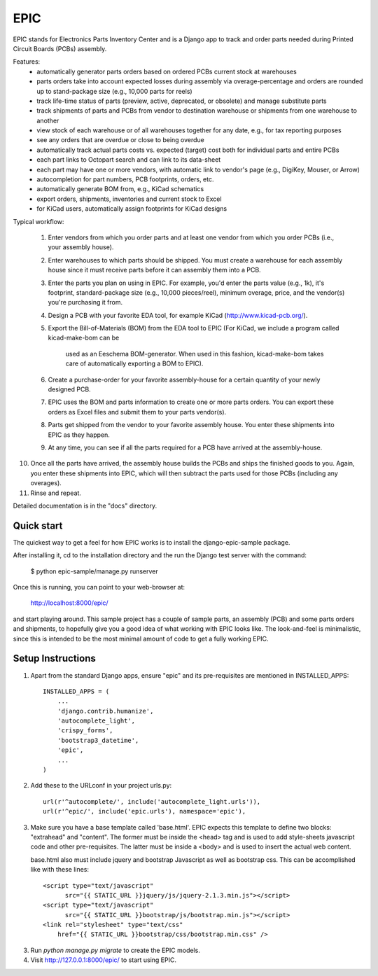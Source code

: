 ====
EPIC
====

EPIC stands for Electronics Parts Inventory Center and is a Django app
to track and order parts needed during Printed Circuit Boards (PCBs)
assembly.

Features:
	- automatically generator parts orders based on ordered PCBs
          current stock at warehouses

	- parts orders take into account expected losses during assembly
	  via overage-percentage and orders are rounded up to stand-package
	  size (e.g., 10,000 parts for reels)

	- track life-time status of parts (preview, active,
          deprecated, or obsolete) and manage substitute parts

	- track shipments of parts and PCBs from vendor to destination
	  warehouse or shipments from one warehouse to another

	- view stock of each warehouse or of all warehouses together
	  for any date, e.g., for tax reporting purposes

	- see any orders that are overdue or close to being overdue

	- automatically track actual parts costs vs. expected (target) cost
	  both for individual parts and entire PCBs

	- each part links to Octopart search and can link to its data-sheet

	- each part may have one or more vendors, with automatic link to
	  vendor's page (e.g., DigiKey, Mouser, or Arrow)

	- autocompletion for part numbers, PCB footprints, orders, etc.

	- automatically generate BOM from, e.g., KiCad schematics

	- export orders, shipments, inventories and current stock to Excel

	- for KiCad users, automatically assign footprints for KiCad designs

Typical workflow:

 1) Enter vendors from which you order parts and at least
    one vendor from which you order PCBs (i.e., your assembly house).

 2) Enter warehouses to which parts should be shipped.  You must
    create a warehouse for each assembly house since it must receive
    parts before it can assembly them into a PCB.

 3) Enter the parts you plan on using in EPIC.  For example, you'd
    enter the parts value (e.g., 1k), it's footprint, standard-package
    size (e.g., 10,000 pieces/reel), minimum overage, price, and the
    vendor(s) you're purchasing it from.

 4) Design a PCB with your favorite EDA tool, for example KiCad
    (http://www.kicad-pcb.org/).

 5) Export the Bill-of-Materials (BOM) from the EDA tool to EPIC
    (For KiCad, we include a program called kicad-make-bom can be
     used as an Eeschema BOM-generator.  When used in this fashion,
     kicad-make-bom takes care of automatically exporting a BOM to
     EPIC).

 6) Create a purchase-order for your favorite assembly-house for
    a certain quantity of your newly designed PCB.

 7) EPIC uses the BOM and parts information to create one or more
    parts orders.  You can export these orders as Excel files and
    submit them to your parts vendor(s).

 8) Parts get shipped from the vendor to your favorite assembly house.
    You enter these shipments into EPIC as they happen.

 9) At any time, you can see if all the parts required for a PCB have
    arrived at the assembly-house.

10) Once all the parts have arrived, the assembly house builds the PCBs
    and ships the finished goods to you.  Again, you enter these shipments
    into EPIC, which will then subtract the parts used for those PCBs
    (including any overages).

11) Rinse and repeat.

Detailed documentation is in the "docs" directory.

Quick start
-----------

The quickest way to get a feel for how EPIC works is to install the
django-epic-sample package.

After installing it, cd to the installation directory and the run
the Django test server with the command:

	$ python epic-sample/manage.py runserver

Once this is running, you can point to your web-browser at:

	http://localhost:8000/epic/

and start playing around.  This sample project has a couple of sample
parts, an assembly (PCB) and some parts orders and shipments, to
hopefully give you a good idea of what working with EPIC looks like.
The look-and-feel is minimalistic, since this is intended to be the
most minimal amount of code to get a fully working EPIC.

Setup Instructions
------------------

1. Apart from the standard Django apps, ensure "epic" and its
   pre-requisites are mentioned in INSTALLED_APPS::

    INSTALLED_APPS = (
        ...
        'django.contrib.humanize',
        'autocomplete_light',
        'crispy_forms',
        'bootstrap3_datetime',
        'epic',
	...
    )

2. Add these to the URLconf in your project urls.py::

    url(r'^autocomplete/', include('autocomplete_light.urls')),
    url(r'^epic/', include('epic.urls'), namespace='epic'),

3. Make sure you have a base template called 'base.html'.  EPIC expects
   this template to define two blocks: "extrahead" and "content".  The
   former must be inside the <head> tag and is used to add style-sheets
   javascript code and other pre-requisites.  The latter must be inside
   a <body> and is used to insert the actual web content.

   base.html also must include jquery and bootstrap Javascript as well
   as bootstrap css.  This can be accomplished like with these lines::

    <script type="text/javascript"
	  src="{{ STATIC_URL }}jquery/js/jquery-2.1.3.min.js"></script>
    <script type="text/javascript"
	  src="{{ STATIC_URL }}bootstrap/js/bootstrap.min.js"></script>
    <link rel="stylesheet" type="text/css"
	href="{{ STATIC_URL }}bootstrap/css/bootstrap.min.css" />

3. Run `python manage.py migrate` to create the EPIC models.

4. Visit http://127.0.0.1:8000/epic/ to start using EPIC.
